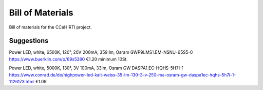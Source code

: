 Bill of Materials
=================

Bill of materials for the CCeH RTI project.


Suggestions
-----------

Power LED, white, 6500K, 120°, 20V 200mA, 359 lm, Osram GWP9LMS1.EM-NSNU-65S5-0
https://www.buerklin.com/p/69s5280 €1.20 minimum 10St.

Power LED, white, 5000K, 130°, 3V 100mA, 33lm, Osram GW DASPA1.EC-HQHS-5H7I-1
https://www.conrad.de/de/highpower-led-kalt-weiss-35-lm-130-3-v-250-ma-osram-gw-daspa1ec-hqhs-5h7i-1-1126173.html €1.09
